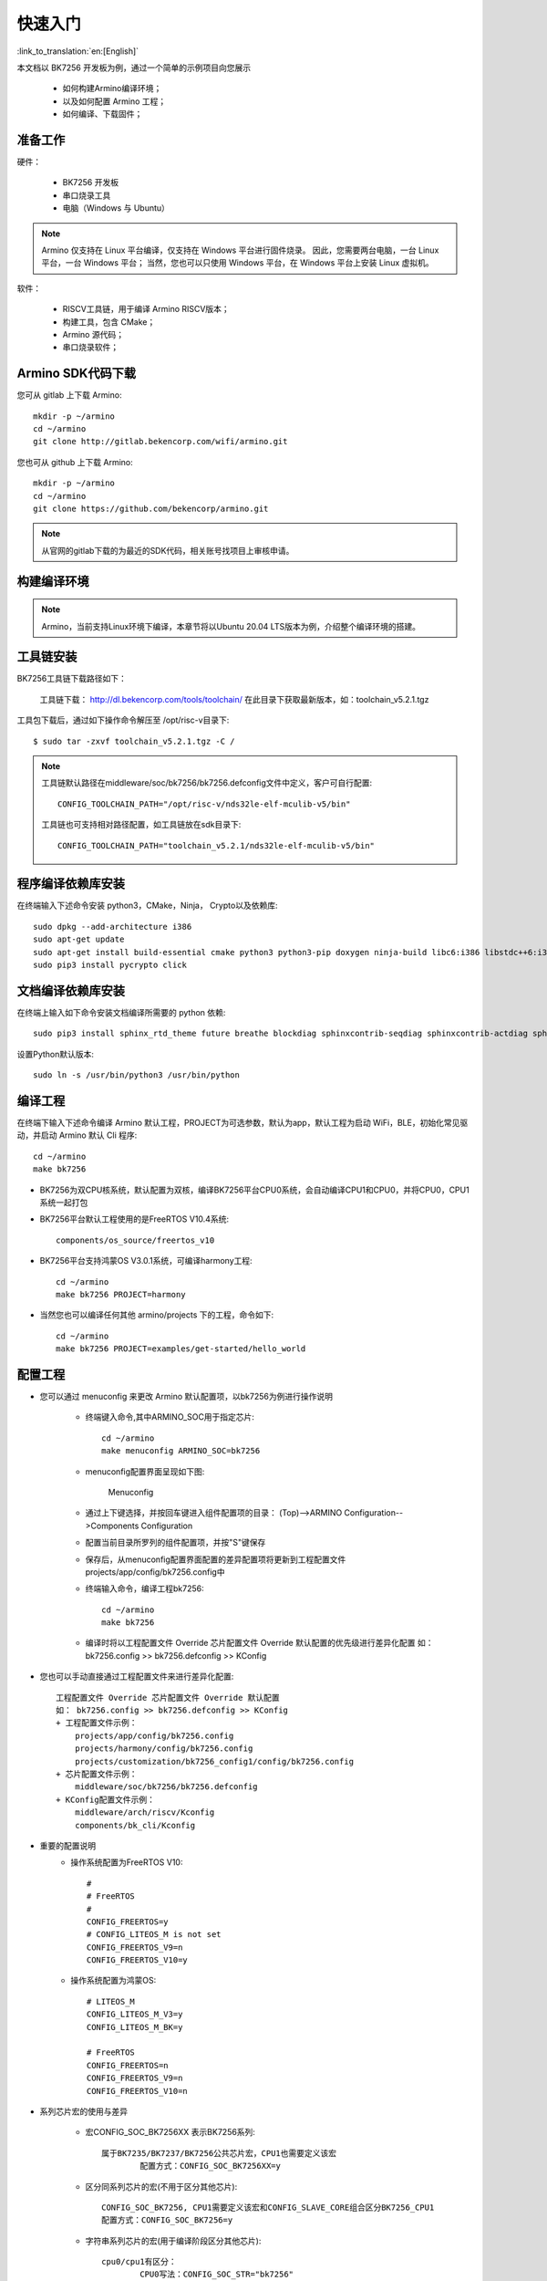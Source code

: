 快速入门
=======================

:link_to_translation:`en:[English]`

本文档以 BK7256 开发板为例，通过一个简单的示例项目向您展示

 - 如何构建Armino编译环境；
 - 以及如何配置 Armino 工程；
 - 如何编译、下载固件；

准备工作
------------------------

硬件：

 - BK7256 开发板
 - 串口烧录工具
 - 电脑（Windows 与 Ubuntu）

.. note::

  Armino 仅支持在 Linux 平台编译，仅支持在 Windows 平台进行固件烧录。
  因此，您需要两台电脑，一台 Linux 平台，一台 Windows 平台；
  当然，您也可以只使用 Windows 平台，在 Windows 平台上安装 Linux 虚拟机。

软件：

 - RISCV工具链，用于编译 Armino RISCV版本；
 - 构建工具，包含 CMake；
 - Armino 源代码；
 - 串口烧录软件；




Armino SDK代码下载
------------------------------------

您可从 gitlab 上下载 Armino::

    mkdir -p ~/armino
    cd ~/armino
    git clone http://gitlab.bekencorp.com/wifi/armino.git

您也可从 github 上下载 Armino::

    mkdir -p ~/armino
    cd ~/armino
    git clone https://github.com/bekencorp/armino.git

.. note::

    从官网的gitlab下载的为最近的SDK代码，相关账号找项目上审核申请。


构建编译环境
------------------------------------

.. note::

    Armino，当前支持Linux环境下编译，本章节将以Ubuntu 20.04 LTS版本为例，介绍整个编译环境的搭建。


工具链安装
------------------------------------

BK7256工具链下载路径如下：

	工具链下载：
	http://dl.bekencorp.com/tools/toolchain/
	在此目录下获取最新版本，如：toolchain_v5.2.1.tgz

工具包下载后，通过如下操作命令解压至 /opt/risc-v目录下::

    $ sudo tar -zxvf toolchain_v5.2.1.tgz -C /


.. note::

    工具链默认路径在middleware/soc/bk7256/bk7256.defconfig文件中定义，客户可自行配置::

        CONFIG_TOOLCHAIN_PATH="/opt/risc-v/nds32le-elf-mculib-v5/bin"

    工具链也可支持相对路径配置，如工具链放在sdk目录下::

        CONFIG_TOOLCHAIN_PATH="toolchain_v5.2.1/nds32le-elf-mculib-v5/bin"



程序编译依赖库安装
------------------------------------

在终端输入下述命令安装 python3，CMake，Ninja， Crypto以及依赖库::

    sudo dpkg --add-architecture i386
    sudo apt-get update
    sudo apt-get install build-essential cmake python3 python3-pip doxygen ninja-build libc6:i386 libstdc++6:i386 libncurses5-dev lib32z1 -y
    sudo pip3 install pycrypto click

文档编译依赖库安装
------------------------------------

在终端上输入如下命令安装文档编译所需要的 python 依赖::

    sudo pip3 install sphinx_rtd_theme future breathe blockdiag sphinxcontrib-seqdiag sphinxcontrib-actdiag sphinxcontrib-nwdiag sphinxcontrib.blockdiag


设置Python默认版本::

    sudo ln -s /usr/bin/python3 /usr/bin/python


编译工程
------------------------------------

在终端下输入下述命令编译 Armino 默认工程，PROJECT为可选参数，默认为app，默认工程为启动 WiFi，BLE，初始化常见驱动，并启动 Armino 默认 Cli 程序::

    cd ~/armino
    make bk7256

- BK7256为双CPU核系统，默认配置为双核，编译BK7256平台CPU0系统，会自动编译CPU1和CPU0，并将CPU0，CPU1系统一起打包



- BK7256平台默认工程使用的是FreeRTOS V10.4系统::

    components/os_source/freertos_v10

- BK7256平台支持鸿蒙OS V3.0.1系统，可编译harmony工程::

    cd ~/armino
    make bk7256 PROJECT=harmony

- 当然您也可以编译任何其他 armino/projects 下的工程，命令如下::

    cd ~/armino
    make bk7256 PROJECT=examples/get-started/hello_world


配置工程
------------------------------------

- 您可以通过 menuconfig 来更改 Armino 默认配置项，以bk7256为例进行操作说明

    + 终端键入命令,其中ARMINO_SOC用于指定芯片::

        cd ~/armino
        make menuconfig ARMINO_SOC=bk7256

    + menuconfig配置界面呈现如下图:
        .. figure:: ../../_static/menuconfig.png
            :align: center
            :alt: menuconfig gui
            :figclass: align-center

            Menuconfig

    + 通过上下键选择，并按回车键进入组件配置项的目录：
      (Top)-->ARMINO Configuration-->Components Configuration

    + 配置当前目录所罗列的组件配置项，并按"S"键保存

    + 保存后，从menuconfig配置界面配置的差异配置项将更新到工程配置文件projects/app/config/bk7256.config中

    + 终端输入命令，编译工程bk7256::

        cd ~/armino
        make bk7256

    + 编译时将以工程配置文件 Override 芯片配置文件 Override 默认配置的优先级进行差异化配置
      如： bk7256.config >> bk7256.defconfig >> KConfig

- 您也可以手动直接通过工程配置文件来进行差异化配置::

    工程配置文件 Override 芯片配置文件 Override 默认配置
    如： bk7256.config >> bk7256.defconfig >> KConfig
    + 工程配置文件示例：
        projects/app/config/bk7256.config
        projects/harmony/config/bk7256.config
	projects/customization/bk7256_config1/config/bk7256.config
    + 芯片配置文件示例：
        middleware/soc/bk7256/bk7256.defconfig
    + KConfig配置文件示例：
        middleware/arch/riscv/Kconfig
        components/bk_cli/Kconfig

- 重要的配置说明
    + 操作系统配置为FreeRTOS V10::

        #
        # FreeRTOS
        #
        CONFIG_FREERTOS=y
        # CONFIG_LITEOS_M is not set
        CONFIG_FREERTOS_V9=n
        CONFIG_FREERTOS_V10=y

    + 操作系统配置为鸿蒙OS::

        # LITEOS_M
        CONFIG_LITEOS_M_V3=y
        CONFIG_LITEOS_M_BK=y

        # FreeRTOS
        CONFIG_FREERTOS=n
        CONFIG_FREERTOS_V9=n
        CONFIG_FREERTOS_V10=n

- 系列芯片宏的使用与差异

    + 宏CONFIG_SOC_BK7256XX 表示BK7256系列::

        属于BK7235/BK7237/BK7256公共芯片宏，CPU1也需要定义该宏
		配置方式：CONFIG_SOC_BK7256XX=y
		

    + 区分同系列芯片的宏(不用于区分其他芯片)::

		CONFIG_SOC_BK7256, CPU1需要定义该宏和CONFIG_SLAVE_CORE组合区分BK7256_CPU1
		配置方式：CONFIG_SOC_BK7256=y
		

    + 字符串系列芯片的宏(用于编译阶段区分其他芯片)::

         cpu0/cpu1有区分：
		 CPU0写法：CONFIG_SOC_STR="bk7256"
		 CPU1写法：CONFIG_SOC_STR="bk7256_cp1"


    + 双核CPU0,CPU1相关宏区分(用于代码区分)::

        CONFIG_DUAL_CORE            #双核功能
        CONFIG_MASTER_CORE          #依赖于CONFIG_DUAL_CORE，CPU0与CPU1的区别
        CONFIG_SLAVE_CORE           #依赖于CONFIG_DUAL_CORE，CPU0与CPU1的区别
        单核：上面的三个宏都不定义



新建工程
------------------------------------

默认工程为projects/app，新建工程可参考projects/harmony工程


烧录代码
------------------------------------

在 Windows 平台上， Armino 目前支持 UART 烧录。



通过串口烧录
********************

.. note::

    Armino支持UART烧录，推荐使用 CH340 串口工具小板进行下载。

串口烧录工具如下图所示:

.. figure:: ../../_static/download_tool_uart.png
    :align: center
    :alt: Uart
    :figclass: align-center

    UART

烧录工具获取：

	http://dl.bekencorp.com/tools/flash/
	在此目录下获取最新版本，如：BEKEN_WRITER_V1.6.38_20220905.zip

bk_writer.exe 界面及相关配置如下图所示：

.. figure:: ../../_static/download_uart_bk7256.png
    :align: center
    :alt: Bkwrite GUI
    :figclass: align-center

    bkwriter GUI


烧录串口UART1，点击``烧录``进行版本烧录, 烧录完成之后掉电重启设备。


串口Log及Command Line
------------------------------------

- 目前BK7256平台，串口Log及Command Line命令输入在UART1口；可通过help命令查看支持命令列表；
- CPU1的Log也通过CPU0的UART1串口输出，CPU1的Log带“cpu1”标记；
- CPU1的Command Line可通过CPU0的UART1执行，如::

    cpu1 help //输出cpu1的命令列表
    cpu1 time //输出cpu1的当前运行时间


编译选项及链接选项
------------------------------------

 - BK7256平台，默认编译选项"-mstrict-align"，链接选项"-Wl,--defsym,memcpy=memcpy_ss"
 - 若单独编译lib库，需要增加编译选项"-mstrict-align"
 - 若不使用平台的链接命令，如编译鸿蒙系统，对于Andes v5.1.1工具链，需要增加链接选项"-Wl,--defsym,memcpy=memcpy_ss"
